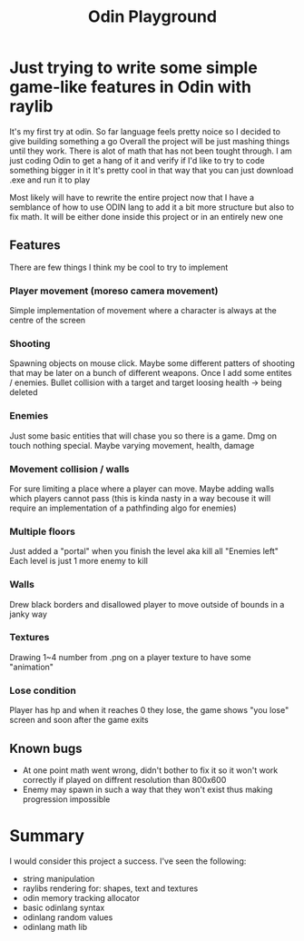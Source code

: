 #+title: Odin Playground
#+description: Just a project to play around with raylib and ODIN programming language to see if it's pleasurable

* Just trying to write some simple game-like features in Odin with raylib
It's my first try at odin. So far language feels pretty noice so I decided to give building something a go
Overall the project will be just mashing things until they work. There is alot of math that has not been tought through. I am just coding Odin to get a hang of it and verify if I'd like to try to code something bigger in it
It's pretty cool in that way that you can just download .exe and run it to play

Most likely will have to rewrite the entire project now that I have a semblance of how to use ODIN lang to add it a bit more structure but also to fix math. It will be either done inside this project or in an entirely new one
** Features
There are few things I think my be cool to try to implement
*** Player movement (moreso camera movement)
Simple implementation of movement where a character is always at the centre of the screen
*** Shooting
Spawning objects on mouse click. Maybe some different patters of shooting that may be later on a bunch of different weapons.
Once I add some entites / enemies. Bullet collision with a target and target loosing health -> being deleted
*** Enemies
Just some basic entities that will chase you so there is a game. Dmg on touch nothing special. Maybe varying movement, health, damage
*** Movement collision / walls
For sure limiting a place where a player can move. Maybe adding walls which players cannot pass (this is kinda nasty in a way becouse it will require an implementation of a pathfinding algo for enemies)
*** Multiple floors
Just added a "portal" when you finish the level aka kill all "Enemies left"
Each level is just 1 more enemy to kill
*** Walls
Drew black borders and disallowed player to move outside of bounds in a janky way
*** Textures
Drawing 1~4 number from .png on a player texture to have some "animation"
*** Lose condition
Player has hp and when it reaches 0 they lose, the game shows "you lose" screen and soon after the game exits

** Known bugs
- At one point math went wrong, didn't bother to fix it so it won't work correctly if played on diffrent resolution than 800x600
- Enemy may spawn in such a way that they won't exist thus making progression impossible

* Summary
I would consider this project a success. I've seen the following:
- string manipulation
- raylibs rendering for: shapes, text and textures
- odin memory tracking allocator
- basic odinlang syntax
- odinlang random values
- odinlang math lib
